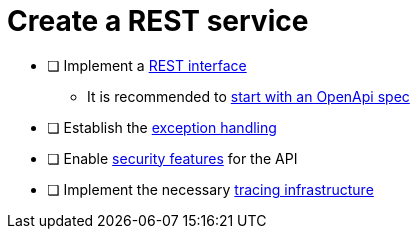 = Create a REST service

* [ ] Implement a xref:../integration/rest_service.adoc[REST interface]
** It is recommended to xref:../integration/rest_openapi.adoc[start with an OpenApi spec]
* [ ] Establish the xref:../integration/rest_exception_handling.adoc[exception handling]
* [ ] Enable xref:../cross_cutting/security/authentication.adoc[security features] for the API
* [ ] Implement the necessary xref:../cross_cutting/tracing.adoc[tracing infrastructure]